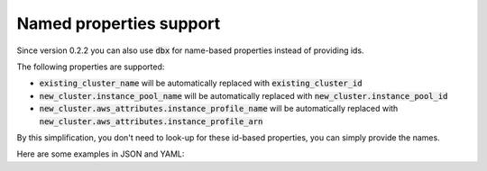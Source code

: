 Named properties support
========================

Since version 0.2.2 you can also use :code:`dbx` for name-based properties instead of providing ids.


The following properties are supported:

* :code:`existing_cluster_name` will be automatically replaced with :code:`existing_cluster_id`
* :code:`new_cluster.instance_pool_name` will be automatically replaced with :code:`new_cluster.instance_pool_id`
* :code:`new_cluster.aws_attributes.instance_profile_name` will be automatically replaced with :code:`new_cluster.aws_attributes.instance_profile_arn`

By this simplification, you don't need to look-up for these id-based properties, you can simply provide the names.

Here are some examples in JSON and YAML:

.. tabs::

   .. tab:: JSON

      .. literalinclude:: ../../tests/deployment-configs/05-json-with-named-properties.json
         :language: JSON

   .. tab:: YAML

      .. literalinclude:: ../../tests/deployment-configs/05-yaml-with-named-properties.yaml
         :language: YAML

